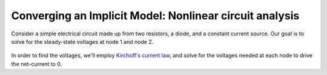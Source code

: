 .. _`circuit_analysis_examples`:

********************************************************
Converging an Implicit Model: Nonlinear circuit analysis
********************************************************

Consider a simple electrical circuit made up from two resistors, a diode, and a constant current source.
Our goal is to solve for the steady-state voltages at node 1 and node 2.

.. figure:: ../advanced_guide/implicit_comps/images/circuit_diagram.png
   :align: center
   :width: 50%
   :alt: diagram of a simple circuit with two resistors and one diode

In order to find the voltages, we'll employ `Kirchoff's current law <https://en.wikipedia.org/wiki/Kirchhoff%27s_circuit_laws>`_,
and solve for the voltages needed at each node to drive the net-current to 0.

.. embed-code::
    openmdao.test_suite.test_examples.test_circuit_analysis_derivs.TestNonlinearCircuit.test_nonlinear_circuit_analysis
    :layout: interleave
